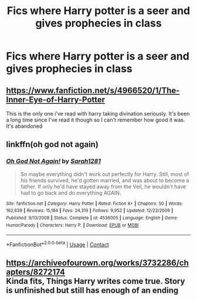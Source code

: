 #+TITLE: Fics where Harry potter is a seer and gives prophecies in class

* Fics where Harry potter is a seer and gives prophecies in class
:PROPERTIES:
:Author: ikilldeathhasreturn
:Score: 7
:DateUnix: 1606695012.0
:DateShort: 2020-Nov-30
:FlairText: Request
:END:

** [[https://www.fanfiction.net/s/4966520/1/The-Inner-Eye-of-Harry-Potter]]

This is the only one i've read with harry taking divination seriously. It's been a long time since I've read it though so I can't remember how good it was. It's abandoned
:PROPERTIES:
:Author: IHATEHERMIONESUE
:Score: 1
:DateUnix: 1606739229.0
:DateShort: 2020-Nov-30
:END:


** linkffn(oh god not again)
:PROPERTIES:
:Author: 100beep
:Score: 1
:DateUnix: 1606740864.0
:DateShort: 2020-Nov-30
:END:

*** [[https://www.fanfiction.net/s/4536005/1/][*/Oh God Not Again!/*]] by [[https://www.fanfiction.net/u/674180/Sarah1281][/Sarah1281/]]

#+begin_quote
  So maybe everything didn't work out perfectly for Harry. Still, most of his friends survived, he'd gotten married, and was about to become a father. If only he'd have stayed away from the Veil, he wouldn't have had to go back and do everything AGAIN.
#+end_quote

^{/Site/:} ^{fanfiction.net} ^{*|*} ^{/Category/:} ^{Harry} ^{Potter} ^{*|*} ^{/Rated/:} ^{Fiction} ^{K+} ^{*|*} ^{/Chapters/:} ^{50} ^{*|*} ^{/Words/:} ^{162,639} ^{*|*} ^{/Reviews/:} ^{15,184} ^{*|*} ^{/Favs/:} ^{24,319} ^{*|*} ^{/Follows/:} ^{9,952} ^{*|*} ^{/Updated/:} ^{12/22/2009} ^{*|*} ^{/Published/:} ^{9/13/2008} ^{*|*} ^{/Status/:} ^{Complete} ^{*|*} ^{/id/:} ^{4536005} ^{*|*} ^{/Language/:} ^{English} ^{*|*} ^{/Genre/:} ^{Humor/Parody} ^{*|*} ^{/Characters/:} ^{Harry} ^{P.} ^{*|*} ^{/Download/:} ^{[[http://www.ff2ebook.com/old/ffn-bot/index.php?id=4536005&source=ff&filetype=epub][EPUB]]} ^{or} ^{[[http://www.ff2ebook.com/old/ffn-bot/index.php?id=4536005&source=ff&filetype=mobi][MOBI]]}

--------------

*FanfictionBot*^{2.0.0-beta} | [[https://github.com/FanfictionBot/reddit-ffn-bot/wiki/Usage][Usage]] | [[https://www.reddit.com/message/compose?to=tusing][Contact]]
:PROPERTIES:
:Author: FanfictionBot
:Score: 1
:DateUnix: 1606740880.0
:DateShort: 2020-Nov-30
:END:


** [[https://archiveofourown.org/works/3732286/chapters/8272174]]\\
Kinda fits, Things Harry writes come true. Story is unfinished but still has enough of an ending
:PROPERTIES:
:Author: Responsible-Design76
:Score: 1
:DateUnix: 1606941809.0
:DateShort: 2020-Dec-03
:END:
